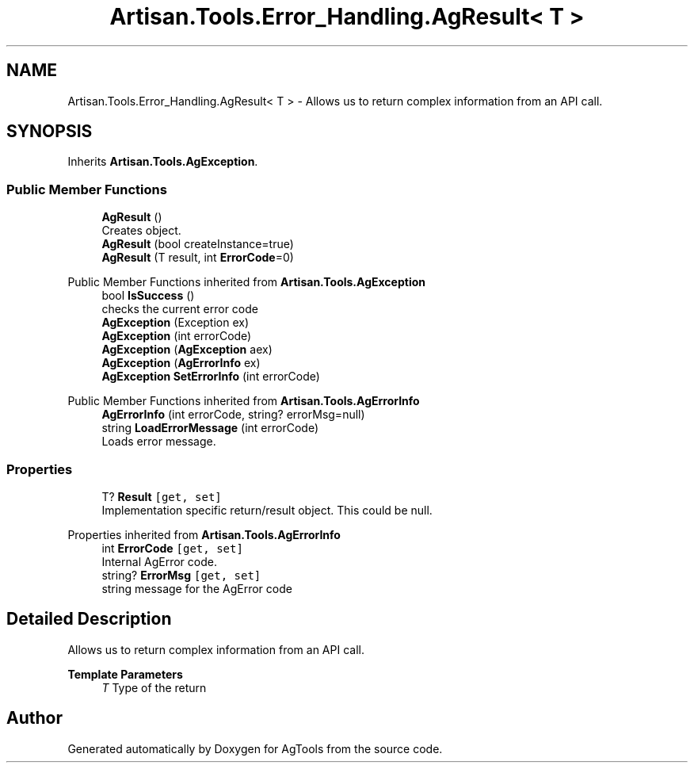 .TH "Artisan.Tools.Error_Handling.AgResult< T >" 3 "Version 1.0" "AgTools" \" -*- nroff -*-
.ad l
.nh
.SH NAME
Artisan.Tools.Error_Handling.AgResult< T > \- Allows us to return complex information from an API call\&.  

.SH SYNOPSIS
.br
.PP
.PP
Inherits \fBArtisan\&.Tools\&.AgException\fP\&.
.SS "Public Member Functions"

.in +1c
.ti -1c
.RI "\fBAgResult\fP ()"
.br
.RI "Creates object\&. "
.ti -1c
.RI "\fBAgResult\fP (bool createInstance=true)"
.br
.ti -1c
.RI "\fBAgResult\fP (T result, int \fBErrorCode\fP=0)"
.br
.in -1c

Public Member Functions inherited from \fBArtisan\&.Tools\&.AgException\fP
.in +1c
.ti -1c
.RI "bool \fBIsSuccess\fP ()"
.br
.RI "checks the current error code "
.ti -1c
.RI "\fBAgException\fP (Exception ex)"
.br
.ti -1c
.RI "\fBAgException\fP (int errorCode)"
.br
.ti -1c
.RI "\fBAgException\fP (\fBAgException\fP aex)"
.br
.ti -1c
.RI "\fBAgException\fP (\fBAgErrorInfo\fP ex)"
.br
.ti -1c
.RI "\fBAgException\fP \fBSetErrorInfo\fP (int errorCode)"
.br
.in -1c

Public Member Functions inherited from \fBArtisan\&.Tools\&.AgErrorInfo\fP
.in +1c
.ti -1c
.RI "\fBAgErrorInfo\fP (int errorCode, string? errorMsg=null)"
.br
.ti -1c
.RI "string \fBLoadErrorMessage\fP (int errorCode)"
.br
.RI "Loads error message\&. "
.in -1c
.SS "Properties"

.in +1c
.ti -1c
.RI "T? \fBResult\fP\fC [get, set]\fP"
.br
.RI "Implementation specific return/result object\&. This could be null\&. "
.in -1c

Properties inherited from \fBArtisan\&.Tools\&.AgErrorInfo\fP
.in +1c
.ti -1c
.RI "int \fBErrorCode\fP\fC [get, set]\fP"
.br
.RI "Internal AgError code\&. "
.ti -1c
.RI "string? \fBErrorMsg\fP\fC [get, set]\fP"
.br
.RI "string message for the AgError code "
.in -1c
.SH "Detailed Description"
.PP 
Allows us to return complex information from an API call\&. 


.PP
\fBTemplate Parameters\fP
.RS 4
\fIT\fP Type of the return
.RE
.PP


.SH "Author"
.PP 
Generated automatically by Doxygen for AgTools from the source code\&.
